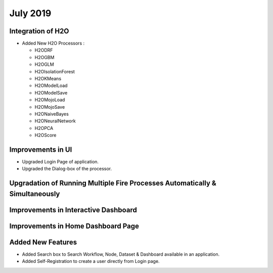 July 2019
=========

Integration of H2O
------------------

- Added New H2O Processors :

  - H2ODRF
  - H2OGBM
  - H2OGLM
  - H2OIsolationForest
  - H2OKMeans
  - H2OModelLoad
  - H2OModelSave
  - H2OMojoLoad
  - H2OMojoSave
  - H2ONaiveBayes
  - H2ONeuralNetwork
  - H2OPCA
  - H2OScore

Improvements in UI 
-------------------

- Upgraded Login Page of application.
- Upgraded the Dialog-box of the processor.


Upgradation of Running Multiple Fire Processes Automatically & Simultaneously
-----------------------------------------------------------------------------


Improvements in Interactive Dashboard
-------------------------------------

Improvements in Home Dashboard Page
-----------------------------------

Added New Features
-------------------

- Added Search box to Search Workflow, Node, Dataset & Dashboard available in an application.
- Added Self-Registration to create a user directly from Login page.
